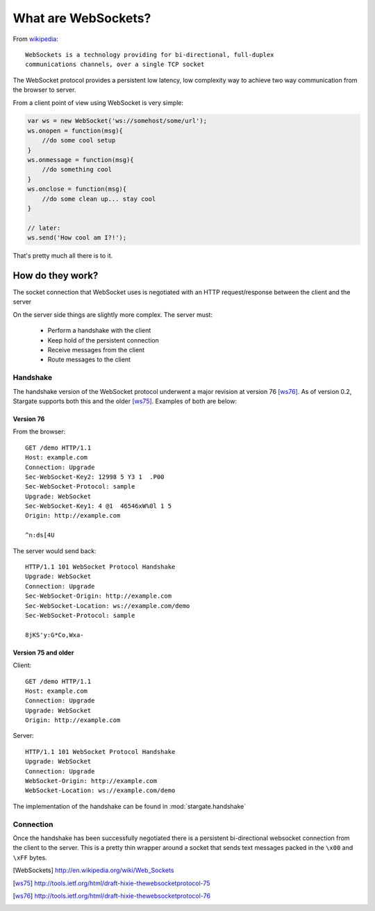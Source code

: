 .. _websocket_ref:

What are WebSockets?
####################

From `wikipedia <http://en.wikipedia.org/wiki/Web_Sockets>`_::

    WebSockets is a technology providing for bi-directional, full-duplex
    communications channels, over a single TCP socket

The WebSocket protocol provides a persistent low latency, low complexity way to
achieve two way communication from the browser to server.

From a client point of view using WebSocket is very simple:

.. code-block:: javascript

    var ws = new WebSocket('ws://somehost/some/url');
    ws.onopen = function(msg){
        //do some cool setup
    }
    ws.onmessage = function(msg){
        //do something cool
    }
    ws.onclose = function(msg){
        //do some clean up... stay cool
    }

    // later:
    ws.send('How cool am I?!');

That's pretty much all there is to it.


How do they work?
=================

The socket connection that WebSocket uses is negotiated with an HTTP request/response
between the client and the server

On the server side things are slightly more complex. The server must:

 * Perform a handshake with the client
 * Keep hold of the persistent connection
 * Receive messages from the client
 * Route messages to the client

Handshake
---------

The handshake version of the WebSocket protocol underwent a major revision at version 76 [ws76]_.
As of version 0.2, Stargate supports both this and the older [ws75]_. Examples of both are below:


Version 76
~~~~~~~~~~

From the browser::

    GET /demo HTTP/1.1
    Host: example.com
    Connection: Upgrade
    Sec-WebSocket-Key2: 12998 5 Y3 1  .P00
    Sec-WebSocket-Protocol: sample
    Upgrade: WebSocket
    Sec-WebSocket-Key1: 4 @1  46546xW%0l 1 5
    Origin: http://example.com

    ^n:ds[4U

The server would send back::

    HTTP/1.1 101 WebSocket Protocol Handshake
    Upgrade: WebSocket
    Connection: Upgrade
    Sec-WebSocket-Origin: http://example.com
    Sec-WebSocket-Location: ws://example.com/demo
    Sec-WebSocket-Protocol: sample

    8jKS'y:G*Co,Wxa-


Version 75 and older
~~~~~~~~~~~~~~~~~~~~

Client::

    GET /demo HTTP/1.1
    Host: example.com
    Connection: Upgrade
    Upgrade: WebSocket
    Origin: http://example.com

Server::

    HTTP/1.1 101 WebSocket Protocol Handshake
    Upgrade: WebSocket
    Connection: Upgrade
    WebSocket-Origin: http://example.com
    WebSocket-Location: ws://example.com/demo


The implementation of the handshake can be found in :mod:`stargate.handshake`

Connection
----------

Once the handshake has been successfully negotiated there is a persistent bi-directional
websocket connection from the client to the server. This is a pretty thin wrapper
around a socket that sends text messages packed in the ``\x00`` and ``\xFF`` bytes.




.. [WebSockets] http://en.wikipedia.org/wiki/Web_Sockets
.. [ws75] http://tools.ietf.org/html/draft-hixie-thewebsocketprotocol-75
.. [ws76] http://tools.ietf.org/html/draft-hixie-thewebsocketprotocol-76

